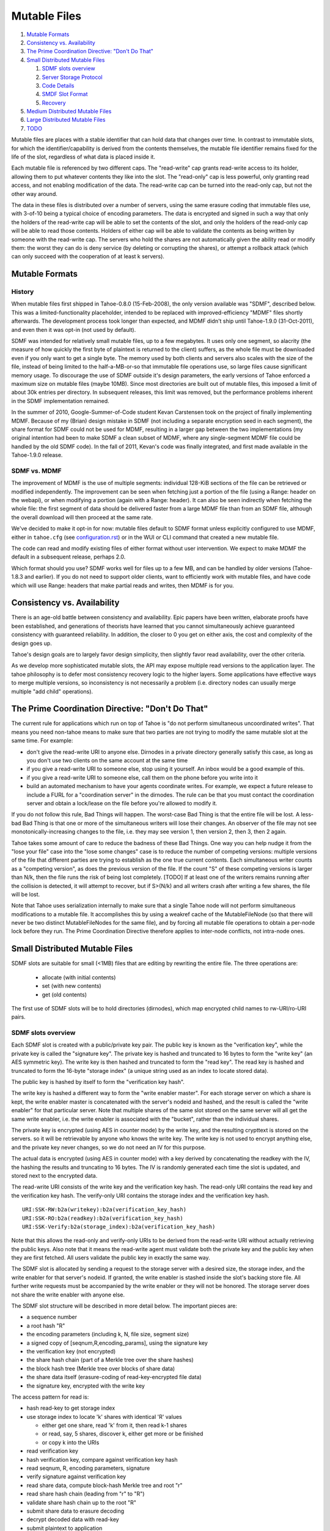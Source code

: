 ﻿.. -*- coding: utf-8-with-signature -*-

=============
Mutable Files
=============

1.  `Mutable Formats`_
2.  `Consistency vs. Availability`_
3.  `The Prime Coordination Directive: "Don't Do That"`_
4.  `Small Distributed Mutable Files`_

    1. `SDMF slots overview`_
    2. `Server Storage Protocol`_
    3. `Code Details`_
    4. `SMDF Slot Format`_
    5. `Recovery`_

5.  `Medium Distributed Mutable Files`_
6.  `Large Distributed Mutable Files`_
7.  `TODO`_

Mutable files are places with a stable identifier that can hold data that
changes over time. In contrast to immutable slots, for which the
identifier/capability is derived from the contents themselves, the mutable
file identifier remains fixed for the life of the slot, regardless of what
data is placed inside it.

Each mutable file is referenced by two different caps. The "read-write" cap
grants read-write access to its holder, allowing them to put whatever
contents they like into the slot. The "read-only" cap is less powerful, only
granting read access, and not enabling modification of the data. The
read-write cap can be turned into the read-only cap, but not the other way
around.

The data in these files is distributed over a number of servers, using the
same erasure coding that immutable files use, with 3-of-10 being a typical
choice of encoding parameters. The data is encrypted and signed in such a way
that only the holders of the read-write cap will be able to set the contents
of the slot, and only the holders of the read-only cap will be able to read
those contents. Holders of either cap will be able to validate the contents
as being written by someone with the read-write cap. The servers who hold the
shares are not automatically given the ability read or modify them: the worst
they can do is deny service (by deleting or corrupting the shares), or
attempt a rollback attack (which can only succeed with the cooperation of at
least k servers).


Mutable Formats
===============

History
-------

When mutable files first shipped in Tahoe-0.8.0 (15-Feb-2008), the only
version available was "SDMF", described below. This was a
limited-functionality placeholder, intended to be replaced with
improved-efficiency "MDMF" files shortly afterwards. The development process
took longer than expected, and MDMF didn't ship until Tahoe-1.9.0
(31-Oct-2011), and even then it was opt-in (not used by default).

SDMF was intended for relatively small mutable files, up to a few megabytes.
It uses only one segment, so alacrity (the measure of how quickly the first
byte of plaintext is returned to the client) suffers, as the whole file must
be downloaded even if you only want to get a single byte. The memory used by
both clients and servers also scales with the size of the file, instead of
being limited to the half-a-MB-or-so that immutable file operations use, so
large files cause significant memory usage. To discourage the use of SDMF
outside it's design parameters, the early versions of Tahoe enforced a
maximum size on mutable files (maybe 10MB). Since most directories are built
out of mutable files, this imposed a limit of about 30k entries per
directory. In subsequent releases, this limit was removed, but the
performance problems inherent in the SDMF implementation remained.

In the summer of 2010, Google-Summer-of-Code student Kevan Carstensen took on
the project of finally implementing MDMF. Because of my (Brian) design
mistake in SDMF (not including a separate encryption seed in each segment),
the share format for SDMF could not be used for MDMF, resulting in a larger
gap between the two implementations (my original intention had been to make
SDMF a clean subset of MDMF, where any single-segment MDMF file could be
handled by the old SDMF code). In the fall of 2011, Kevan's code was finally
integrated, and first made available in the Tahoe-1.9.0 release.

SDMF vs. MDMF
-------------

The improvement of MDMF is the use of multiple segments: individual 128-KiB
sections of the file can be retrieved or modified independently. The
improvement can be seen when fetching just a portion of the file (using a
Range: header on the webapi), or when modifying a portion (again with a
Range: header). It can also be seen indirectly when fetching the whole file:
the first segment of data should be delivered faster from a large MDMF file
than from an SDMF file, although the overall download will then proceed at
the same rate.

We've decided to make it opt-in for now: mutable files default to
SDMF format unless explicitly configured to use MDMF, either in ``tahoe.cfg``
(see `<configuration.rst>`__) or in the WUI or CLI command that created a
new mutable file.

The code can read and modify existing files of either format without user
intervention. We expect to make MDMF the default in a subsequent release,
perhaps 2.0.

Which format should you use? SDMF works well for files up to a few MB, and
can be handled by older versions (Tahoe-1.8.3 and earlier). If you do not
need to support older clients, want to efficiently work with mutable files,
and have code which will use Range: headers that make partial reads and
writes, then MDMF is for you.


Consistency vs. Availability
============================

There is an age-old battle between consistency and availability. Epic papers
have been written, elaborate proofs have been established, and generations of
theorists have learned that you cannot simultaneously achieve guaranteed
consistency with guaranteed reliability. In addition, the closer to 0 you get
on either axis, the cost and complexity of the design goes up.

Tahoe's design goals are to largely favor design simplicity, then slightly
favor read availability, over the other criteria.

As we develop more sophisticated mutable slots, the API may expose multiple
read versions to the application layer. The tahoe philosophy is to defer most
consistency recovery logic to the higher layers. Some applications have
effective ways to merge multiple versions, so inconsistency is not
necessarily a problem (i.e. directory nodes can usually merge multiple
"add child" operations).


The Prime Coordination Directive: "Don't Do That"
=================================================

The current rule for applications which run on top of Tahoe is "do not
perform simultaneous uncoordinated writes". That means you need non-tahoe
means to make sure that two parties are not trying to modify the same mutable
slot at the same time. For example:

* don't give the read-write URI to anyone else. Dirnodes in a private
  directory generally satisfy this case, as long as you don't use two
  clients on the same account at the same time
* if you give a read-write URI to someone else, stop using it yourself. An
  inbox would be a good example of this.
* if you give a read-write URI to someone else, call them on the phone
  before you write into it
* build an automated mechanism to have your agents coordinate writes.
  For example, we expect a future release to include a FURL for a
  "coordination server" in the dirnodes. The rule can be that you must
  contact the coordination server and obtain a lock/lease on the file
  before you're allowed to modify it.

If you do not follow this rule, Bad Things will happen. The worst-case Bad
Thing is that the entire file will be lost. A less-bad Bad Thing is that one
or more of the simultaneous writers will lose their changes. An observer of
the file may not see monotonically-increasing changes to the file, i.e. they
may see version 1, then version 2, then 3, then 2 again.

Tahoe takes some amount of care to reduce the badness of these Bad Things.
One way you can help nudge it from the "lose your file" case into the "lose
some changes" case is to reduce the number of competing versions: multiple
versions of the file that different parties are trying to establish as the
one true current contents. Each simultaneous writer counts as a "competing
version", as does the previous version of the file. If the count "S" of these
competing versions is larger than N/k, then the file runs the risk of being
lost completely. [TODO] If at least one of the writers remains running after
the collision is detected, it will attempt to recover, but if S>(N/k) and all
writers crash after writing a few shares, the file will be lost.

Note that Tahoe uses serialization internally to make sure that a single
Tahoe node will not perform simultaneous modifications to a mutable file. It
accomplishes this by using a weakref cache of the MutableFileNode (so that
there will never be two distinct MutableFileNodes for the same file), and by
forcing all mutable file operations to obtain a per-node lock before they
run. The Prime Coordination Directive therefore applies to inter-node
conflicts, not intra-node ones.


Small Distributed Mutable Files
===============================

SDMF slots are suitable for small (<1MB) files that are editing by rewriting
the entire file. The three operations are:

 * allocate (with initial contents)
 * set (with new contents)
 * get (old contents)

The first use of SDMF slots will be to hold directories (dirnodes), which map
encrypted child names to rw-URI/ro-URI pairs.

SDMF slots overview
-------------------

Each SDMF slot is created with a public/private key pair. The public key is
known as the "verification key", while the private key is called the
"signature key". The private key is hashed and truncated to 16 bytes to form
the "write key" (an AES symmetric key). The write key is then hashed and
truncated to form the "read key". The read key is hashed and truncated to
form the 16-byte "storage index" (a unique string used as an index to locate
stored data).

The public key is hashed by itself to form the "verification key hash".

The write key is hashed a different way to form the "write enabler master".
For each storage server on which a share is kept, the write enabler master is
concatenated with the server's nodeid and hashed, and the result is called
the "write enabler" for that particular server. Note that multiple shares of
the same slot stored on the same server will all get the same write enabler,
i.e. the write enabler is associated with the "bucket", rather than the
individual shares.

The private key is encrypted (using AES in counter mode) by the write key,
and the resulting crypttext is stored on the servers. so it will be
retrievable by anyone who knows the write key. The write key is not used to
encrypt anything else, and the private key never changes, so we do not need
an IV for this purpose.

The actual data is encrypted (using AES in counter mode) with a key derived
by concatenating the readkey with the IV, the hashing the results and
truncating to 16 bytes. The IV is randomly generated each time the slot is
updated, and stored next to the encrypted data.

The read-write URI consists of the write key and the verification key hash.
The read-only URI contains the read key and the verification key hash. The
verify-only URI contains the storage index and the verification key hash.

::

 URI:SSK-RW:b2a(writekey):b2a(verification_key_hash)
 URI:SSK-RO:b2a(readkey):b2a(verification_key_hash)
 URI:SSK-Verify:b2a(storage_index):b2a(verification_key_hash)

Note that this allows the read-only and verify-only URIs to be derived from
the read-write URI without actually retrieving the public keys. Also note
that it means the read-write agent must validate both the private key and the
public key when they are first fetched. All users validate the public key in
exactly the same way.

The SDMF slot is allocated by sending a request to the storage server with a
desired size, the storage index, and the write enabler for that server's
nodeid. If granted, the write enabler is stashed inside the slot's backing
store file. All further write requests must be accompanied by the write
enabler or they will not be honored. The storage server does not share the
write enabler with anyone else.

The SDMF slot structure will be described in more detail below. The important
pieces are:

* a sequence number
* a root hash "R"
* the encoding parameters (including k, N, file size, segment size)
* a signed copy of [seqnum,R,encoding_params], using the signature key
* the verification key (not encrypted)
* the share hash chain (part of a Merkle tree over the share hashes)
* the block hash tree (Merkle tree over blocks of share data)
* the share data itself (erasure-coding of read-key-encrypted file data)
* the signature key, encrypted with the write key

The access pattern for read is:

* hash read-key to get storage index
* use storage index to locate 'k' shares with identical 'R' values

  * either get one share, read 'k' from it, then read k-1 shares
  * or read, say, 5 shares, discover k, either get more or be finished
  * or copy k into the URIs

* read verification key
* hash verification key, compare against verification key hash
* read seqnum, R, encoding parameters, signature
* verify signature against verification key
* read share data, compute block-hash Merkle tree and root "r"
* read share hash chain (leading from "r" to "R")
* validate share hash chain up to the root "R"
* submit share data to erasure decoding
* decrypt decoded data with read-key
* submit plaintext to application

The access pattern for write is:

* hash write-key to get read-key, hash read-key to get storage index
* use the storage index to locate at least one share
* read verification key and encrypted signature key
* decrypt signature key using write-key
* hash signature key, compare against write-key
* hash verification key, compare against verification key hash
* encrypt plaintext from application with read-key

  * application can encrypt some data with the write-key to make it only
    available to writers (use this for transitive read-onlyness of dirnodes)

* erasure-code crypttext to form shares
* split shares into blocks
* compute Merkle tree of blocks, giving root "r" for each share
* compute Merkle tree of shares, find root "R" for the file as a whole
* create share data structures, one per server:

  * use seqnum which is one higher than the old version
  * share hash chain has log(N) hashes, different for each server
  * signed data is the same for each server

* now we have N shares and need homes for them
* walk through peers

  * if share is not already present, allocate-and-set
  * otherwise, try to modify existing share:
  * send testv_and_writev operation to each one
  * testv says to accept share if their(seqnum+R) <= our(seqnum+R)
  * count how many servers wind up with which versions (histogram over R)
  * keep going until N servers have the same version, or we run out of servers

    * if any servers wound up with a different version, report error to
      application
    * if we ran out of servers, initiate recovery process (described below)

Server Storage Protocol
-----------------------

The storage servers will provide a mutable slot container which is oblivious
to the details of the data being contained inside it. Each storage index
refers to a "bucket", and each bucket has one or more shares inside it. (In a
well-provisioned network, each bucket will have only one share). The bucket
is stored as a directory, using the base32-encoded storage index as the
directory name. Each share is stored in a single file, using the share number
as the filename.

The container holds space for a container magic number (for versioning), the
write enabler, the nodeid which accepted the write enabler (used for share
migration, described below), a small number of lease structures, the embedded
data itself, and expansion space for additional lease structures::

 #   offset    size    name
 1   0         32      magic verstr "Tahoe mutable container v1\n\x75\x09\x44\x03\x8e"
 2   32        20      write enabler's nodeid
 3   52        32      write enabler
 4   84        8       data size (actual share data present) (a)
 5   92        8       offset of (8) count of extra leases (after data)
 6   100       368     four leases, 92 bytes each
                        0    4   ownerid (0 means "no lease here")
                        4    4   expiration timestamp
                        8   32   renewal token
                        40  32   cancel token
                        72  20   nodeid which accepted the tokens
 7   468       (a)     data
 8   ??        4       count of extra leases
 9   ??        n*92    extra leases

The "extra leases" field must be copied and rewritten each time the size of
the enclosed data changes. The hope is that most buckets will have four or
fewer leases and this extra copying will not usually be necessary.

The (4) "data size" field contains the actual number of bytes of data present
in field (7), such that a client request to read beyond 504+(a) will result
in an error. This allows the client to (one day) read relative to the end of
the file. The container size (that is, (8)-(7)) might be larger, especially
if extra size was pre-allocated in anticipation of filling the container with
a lot of data.

The offset in (5) points at the *count* of extra leases, at (8). The actual
leases (at (9)) begin 4 bytes later. If the container size changes, both (8)
and (9) must be relocated by copying.

The server will honor any write commands that provide the write token and do
not exceed the server-wide storage size limitations. Read and write commands
MUST be restricted to the 'data' portion of the container: the implementation
of those commands MUST perform correct bounds-checking to make sure other
portions of the container are inaccessible to the clients.

The two methods provided by the storage server on these "MutableSlot" share
objects are:

* readv(ListOf(offset=int, length=int))

  * returns a list of bytestrings, of the various requested lengths
  * offset < 0 is interpreted relative to the end of the data
  * spans which hit the end of the data will return truncated data

* testv_and_writev(write_enabler, test_vector, write_vector)

  * this is a test-and-set operation which performs the given tests and only
    applies the desired writes if all tests succeed. This is used to detect
    simultaneous writers, and to reduce the chance that an update will lose
    data recently written by some other party (written after the last time
    this slot was read).
  * test_vector=ListOf(TupleOf(offset, length, opcode, specimen))
  * the opcode is a string, from the set [gt, ge, eq, le, lt, ne]
  * each element of the test vector is read from the slot's data and 
    compared against the specimen using the desired (in)equality. If all
    tests evaluate True, the write is performed
  * write_vector=ListOf(TupleOf(offset, newdata))

    * offset < 0 is not yet defined, it probably means relative to the
      end of the data, which probably means append, but we haven't nailed
      it down quite yet
    * write vectors are executed in order, which specifies the results of
      overlapping writes

  * return value:

    * error: OutOfSpace
    * error: something else (io error, out of memory, whatever)
    * (True, old_test_data): the write was accepted (test_vector passed)
    * (False, old_test_data): the write was rejected (test_vector failed)

      * both 'accepted' and 'rejected' return the old data that was used
        for the test_vector comparison. This can be used by the client
        to detect write collisions, including collisions for which the
        desired behavior was to overwrite the old version.

In addition, the storage server provides several methods to access these
share objects:

* allocate_mutable_slot(storage_index, sharenums=SetOf(int))

  * returns DictOf(int, MutableSlot)

* get_mutable_slot(storage_index)

  * returns DictOf(int, MutableSlot)
  * or raises KeyError

We intend to add an interface which allows small slots to allocate-and-write
in a single call, as well as do update or read in a single call. The goal is
to allow a reasonably-sized dirnode to be created (or updated, or read) in
just one round trip (to all N shareholders in parallel).

migrating shares
````````````````

If a share must be migrated from one server to another, two values become
invalid: the write enabler (since it was computed for the old server), and
the lease renew/cancel tokens.

Suppose that a slot was first created on nodeA, and was thus initialized with
WE(nodeA) (= H(WEM+nodeA)). Later, for provisioning reasons, the share is
moved from nodeA to nodeB.

Readers may still be able to find the share in its new home, depending upon
how many servers are present in the grid, where the new nodeid lands in the
permuted index for this particular storage index, and how many servers the
reading client is willing to contact.

When a client attempts to write to this migrated share, it will get a "bad
write enabler" error, since the WE it computes for nodeB will not match the
WE(nodeA) that was embedded in the share. When this occurs, the "bad write
enabler" message must include the old nodeid (e.g. nodeA) that was in the
share.

The client then computes H(nodeB+H(WEM+nodeA)), which is the same as
H(nodeB+WE(nodeA)). The client sends this along with the new WE(nodeB), which
is H(WEM+nodeB). Note that the client only sends WE(nodeB) to nodeB, never to
anyone else. Also note that the client does not send a value to nodeB that
would allow the node to impersonate the client to a third node: everything
sent to nodeB will include something specific to nodeB in it.

The server locally computes H(nodeB+WE(nodeA)), using its own node id and the
old write enabler from the share. It compares this against the value supplied
by the client. If they match, this serves as proof that the client was able
to compute the old write enabler. The server then accepts the client's new
WE(nodeB) and writes it into the container.

This WE-fixup process requires an extra round trip, and requires the error
message to include the old nodeid, but does not require any public key
operations on either client or server.

Migrating the leases will require a similar protocol. This protocol will be
defined concretely at a later date.

Code Details
------------

The MutableFileNode class is used to manipulate mutable files (as opposed to
ImmutableFileNodes). These are initially generated with
client.create_mutable_file(), and later recreated from URIs with
client.create_node_from_uri(). Instances of this class will contain a URI and
a reference to the client (for peer selection and connection).

NOTE: this section is out of date. Please see src/allmydata/interfaces.py
(the section on IMutableFilesystemNode) for more accurate information.

The methods of MutableFileNode are:

* download_to_data() -> [deferred] newdata, NotEnoughSharesError

  * if there are multiple retrieveable versions in the grid, get() returns
    the first version it can reconstruct, and silently ignores the others.
    In the future, a more advanced API will signal and provide access to
    the multiple heads.

* update(newdata) -> OK, UncoordinatedWriteError, NotEnoughSharesError
* overwrite(newdata) -> OK, UncoordinatedWriteError, NotEnoughSharesError

download_to_data() causes a new retrieval to occur, pulling the current
contents from the grid and returning them to the caller. At the same time,
this call caches information about the current version of the file. This
information will be used in a subsequent call to update(), and if another
change has occured between the two, this information will be out of date,
triggering the UncoordinatedWriteError.

update() is therefore intended to be used just after a download_to_data(), in
the following pattern::

 d = mfn.download_to_data()
 d.addCallback(apply_delta)
 d.addCallback(mfn.update)

If the update() call raises UCW, then the application can simply return an
error to the user ("you violated the Prime Coordination Directive"), and they
can try again later. Alternatively, the application can attempt to retry on
its own. To accomplish this, the app needs to pause, download the new
(post-collision and post-recovery) form of the file, reapply their delta,
then submit the update request again. A randomized pause is necessary to
reduce the chances of colliding a second time with another client that is
doing exactly the same thing::

 d = mfn.download_to_data()
 d.addCallback(apply_delta)
 d.addCallback(mfn.update)
 def _retry(f):
   f.trap(UncoordinatedWriteError)
   d1 = pause(random.uniform(5, 20))
   d1.addCallback(lambda res: mfn.download_to_data())
   d1.addCallback(apply_delta)
   d1.addCallback(mfn.update)
   return d1
 d.addErrback(_retry)

Enthusiastic applications can retry multiple times, using a randomized
exponential backoff between each. A particularly enthusiastic application can
retry forever, but such apps are encouraged to provide a means to the user of
giving up after a while.

UCW does not mean that the update was not applied, so it is also a good idea
to skip the retry-update step if the delta was already applied::

 d = mfn.download_to_data()
 d.addCallback(apply_delta)
 d.addCallback(mfn.update)
 def _retry(f):
   f.trap(UncoordinatedWriteError)
   d1 = pause(random.uniform(5, 20))
   d1.addCallback(lambda res: mfn.download_to_data())
   def _maybe_apply_delta(contents):
     new_contents = apply_delta(contents)
     if new_contents != contents:
       return mfn.update(new_contents)
   d1.addCallback(_maybe_apply_delta)
   return d1
 d.addErrback(_retry)

update() is the right interface to use for delta-application situations, like
directory nodes (in which apply_delta might be adding or removing child
entries from a serialized table).

Note that any uncoordinated write has the potential to lose data. We must do
more analysis to be sure, but it appears that two clients who write to the
same mutable file at the same time (even if both eventually retry) will, with
high probability, result in one client observing UCW and the other silently
losing their changes. It is also possible for both clients to observe UCW.
The moral of the story is that the Prime Coordination Directive is there for
a reason, and that recovery/UCW/retry is not a subsitute for write
coordination.

overwrite() tells the client to ignore this cached version information, and
to unconditionally replace the mutable file's contents with the new data.
This should not be used in delta application, but rather in situations where
you want to replace the file's contents with completely unrelated ones. When
raw files are uploaded into a mutable slot through the Tahoe-LAFS web-API
(using POST and the ?mutable=true argument), they are put in place with
overwrite().

The peer-selection and data-structure manipulation (and signing/verification)
steps will be implemented in a separate class in allmydata/mutable.py .

SMDF Slot Format
----------------

This SMDF data lives inside a server-side MutableSlot container. The server
is oblivious to this format.

This data is tightly packed. In particular, the share data is defined to run
all the way to the beginning of the encrypted private key (the encprivkey
offset is used both to terminate the share data and to begin the encprivkey).

::

  #    offset   size    name
  1    0        1       version byte, \x00 for this format
  2    1        8       sequence number. 2^64-1 must be handled specially, TBD
  3    9        32      "R" (root of share hash Merkle tree)
  4    41       16      IV (share data is AES(H(readkey+IV)) )
  5    57       18      encoding parameters:
        57       1        k
        58       1        N
        59       8        segment size
        67       8        data length (of original plaintext)
  6    75       32      offset table:
        75       4        (8) signature
        79       4        (9) share hash chain
        83       4        (10) block hash tree
        87       4        (11) share data
        91       8        (12) encrypted private key
        99       8        (13) EOF
  7    107      436ish  verification key (2048 RSA key)
  8    543ish   256ish  signature=RSAsign(sigkey, H(version+seqnum+r+IV+encparm))
  9    799ish   (a)     share hash chain, encoded as:
                         "".join([pack(">H32s", shnum, hash)
                                  for (shnum,hash) in needed_hashes])
 10    (927ish) (b)     block hash tree, encoded as:
                         "".join([pack(">32s",hash) for hash in block_hash_tree])
 11    (935ish) LEN     share data (no gap between this and encprivkey)
 12    ??       1216ish encrypted private key= AESenc(write-key, RSA-key)
 13    ??       --      EOF

 (a) The share hash chain contains ceil(log(N)) hashes, each 32 bytes long.
    This is the set of hashes necessary to validate this share's leaf in the
    share Merkle tree. For N=10, this is 4 hashes, i.e. 128 bytes.
 (b) The block hash tree contains ceil(length/segsize) hashes, each 32 bytes
    long. This is the set of hashes necessary to validate any given block of
    share data up to the per-share root "r". Each "r" is a leaf of the share
    has tree (with root "R"), from which a minimal subset of hashes is put in
    the share hash chain in (8).

Recovery
--------

The first line of defense against damage caused by colliding writes is the
Prime Coordination Directive: "Don't Do That".

The second line of defense is to keep "S" (the number of competing versions)
lower than N/k. If this holds true, at least one competing version will have
k shares and thus be recoverable. Note that server unavailability counts
against us here: the old version stored on the unavailable server must be
included in the value of S.

The third line of defense is our use of testv_and_writev() (described below),
which increases the convergence of simultaneous writes: one of the writers
will be favored (the one with the highest "R"), and that version is more
likely to be accepted than the others. This defense is least effective in the
pathological situation where S simultaneous writers are active, the one with
the lowest "R" writes to N-k+1 of the shares and then dies, then the one with
the next-lowest "R" writes to N-2k+1 of the shares and dies, etc, until the
one with the highest "R" writes to k-1 shares and dies. Any other sequencing
will allow the highest "R" to write to at least k shares and establish a new
revision.

The fourth line of defense is the fact that each client keeps writing until
at least one version has N shares. This uses additional servers, if
necessary, to make sure that either the client's version or some
newer/overriding version is highly available.

The fifth line of defense is the recovery algorithm, which seeks to make sure
that at least *one* version is highly available, even if that version is
somebody else's.

The write-shares-to-peers algorithm is as follows:

* permute peers according to storage index
* walk through peers, trying to assign one share per peer
* for each peer:

  * send testv_and_writev, using "old(seqnum+R) <= our(seqnum+R)" as the test

    * this means that we will overwrite any old versions, and we will
      overwrite simultaenous writers of the same version if our R is higher.
      We will not overwrite writers using a higher seqnum.

  * record the version that each share winds up with. If the write was
    accepted, this is our own version. If it was rejected, read the
    old_test_data to find out what version was retained.
  * if old_test_data indicates the seqnum was equal or greater than our
    own, mark the "Simultanous Writes Detected" flag, which will eventually
    result in an error being reported to the writer (in their close() call).
  * build a histogram of "R" values
  * repeat until the histogram indicate that some version (possibly ours)
    has N shares. Use new servers if necessary.
  * If we run out of servers:

    * if there are at least shares-of-happiness of any one version, we're
      happy, so return. (the close() might still get an error)
    * not happy, need to reinforce something, goto RECOVERY

Recovery:

* read all shares, count the versions, identify the recoverable ones,
  discard the unrecoverable ones.
* sort versions: locate max(seqnums), put all versions with that seqnum
  in the list, sort by number of outstanding shares. Then put our own
  version. (TODO: put versions with seqnum <max but >us ahead of us?).
* for each version:

  * attempt to recover that version
  * if not possible, remove it from the list, go to next one
  * if recovered, start at beginning of peer list, push that version,
    continue until N shares are placed
  * if pushing our own version, bump up the seqnum to one higher than
    the max seqnum we saw
  * if we run out of servers:

    * schedule retry and exponential backoff to repeat RECOVERY

  * admit defeat after some period? presumeably the client will be shut down
    eventually, maybe keep trying (once per hour?) until then.


Medium Distributed Mutable Files
================================

These are just like the SDMF case, but:

* We actually take advantage of the Merkle hash tree over the blocks, by
  reading a single segment of data at a time (and its necessary hashes), to
  reduce the read-time alacrity.
* We allow arbitrary writes to any range of the file.
* We add more code to first read each segment that a write must modify.
  This looks exactly like the way a normal filesystem uses a block device,
  or how a CPU must perform a cache-line fill before modifying a single word.
* We might implement some sort of copy-based atomic update server call,
  to allow multiple writev() calls to appear atomic to any readers.

MDMF slots provide fairly efficient in-place edits of very large files (a few
GB). Appending data is also fairly efficient.


Large Distributed Mutable Files
===============================

LDMF slots (not implemented) would use a fundamentally different way to store
the file, inspired by Mercurial's "revlog" format. This would enable very
efficient insert/remove/replace editing of arbitrary spans. Multiple versions
of the file can be retained, in a revision graph that can have multiple heads.
Each revision can be referenced by a cryptographic identifier. There are two
forms of the URI, one that means "most recent version", and a longer one that
points to a specific revision.

Metadata can be attached to the revisions, like timestamps, to enable rolling
back an entire tree to a specific point in history.

LDMF1 provides deltas but tries to avoid dealing with multiple heads. LDMF2
provides explicit support for revision identifiers and branching.


TODO
====

improve allocate-and-write or get-writer-buckets API to allow one-call (or
maybe two-call) updates. The challenge is in figuring out which shares are on
which machines. First cut will have lots of round trips.

(eventually) define behavior when seqnum wraps. At the very least make sure
it can't cause a security problem. "the slot is worn out" is acceptable.

(eventually) define share-migration lease update protocol. Including the
nodeid who accepted the lease is useful, we can use the same protocol as we
do for updating the write enabler. However we need to know which lease to
update.. maybe send back a list of all old nodeids that we find, then try all
of them when we accept the update?

We now do this in a specially-formatted IndexError exception:
 "UNABLE to renew non-existent lease. I have leases accepted by " +
 "nodeids: '12345','abcde','44221' ."

confirm that a repairer can regenerate shares without the private key. Hmm,
without the write-enabler they won't be able to write those shares to the
servers.. although they could add immutable new shares to new servers.
